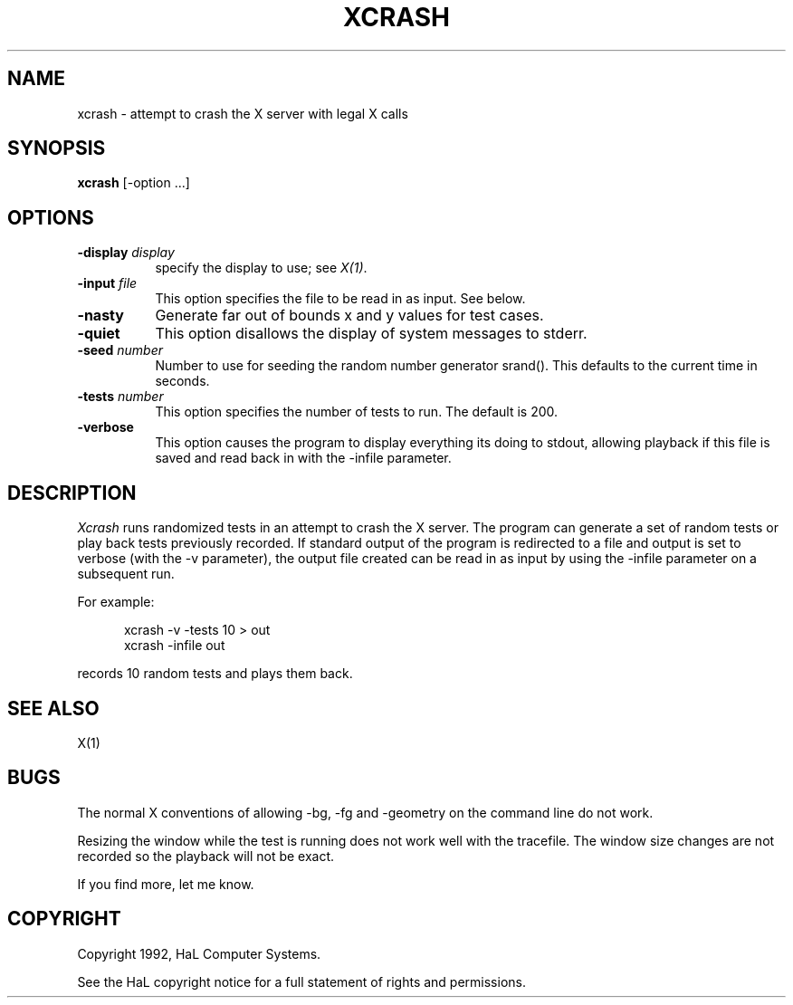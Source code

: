 '\"     @(#)     xcrash/xcrash/xcrash.man     Ver. 1.1        Rel. PVTS 3.2        (93/01/13)
.TH XCRASH 1 "Release 5" "X Version 11"
.SH NAME
xcrash \- attempt to crash the X server with legal X calls
.SH SYNOPSIS
.B xcrash
[-option ...]
.SH OPTIONS
.TP 8
.B \-display \fIdisplay\fB
specify the display to use; see \fIX(1)\fP.
.TP 8
.B \-input \fIfile\fP
This option specifies the file to be read in as input.  See below.
.TP 8
.B \-nasty
Generate far out of bounds x and y values for test cases.
.TP 8
.B \-quiet
This option disallows the display of system messages to
stderr.
.TP 8
.B \-seed \fInumber\fP
Number to use for seeding the random number generator srand().  This
defaults to the current time in seconds.
.TP 8
.B \-tests \fInumber\fP
This option specifies the number of tests to run.
The default is 200.
.TP 8
.B \-verbose
This option causes the program to display everything its
doing to stdout, allowing playback if this file is
saved and read back in with the -infile parameter.
.SH DESCRIPTION
.I Xcrash
runs randomized tests in an attempt to crash the X server.
The program can generate a set of random tests or play back tests
previously recorded.  If standard output of the program is redirected to
a file and output is set to verbose (with the -v parameter), the output file
created can be read in as input by using the -infile parameter on a
subsequent run.

For example:
.de SX
.ne 5
.in +.5i
.if n .sp 1
.if t .sp .5
.nf
..
.de EX
.fi
.in -.5i
.if n .sp 1
.if t .sp .5
..
.SX
xcrash -v -tests 10 > out
xcrash -infile out
.EX
records 10 random tests and plays them back.

.SH "SEE ALSO"
X(1)
.SH BUGS
The normal X conventions of allowing -bg, -fg and -geometry on
the command line do not work.

Resizing the window while the test is running does not work well with the
tracefile.  The window size changes are not recorded so the playback
will not be exact.

If you find more, let me know.

.SH COPYRIGHT
Copyright 1992, HaL Computer Systems.

.br
See the HaL copyright notice for a full statement of rights and permissions.
